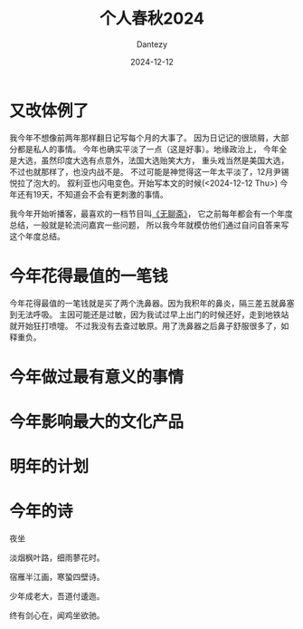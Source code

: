 #+HUGO_BASE_DIR: ../
#+HUGO_SECTION: zh/posts
#+hugo_auto_set_lastmod: t
#+hugo_tags: history
#+hugo_categories: log
#+hugo_draft: false
#+description: 很不知所谓的一年。
#+author: Dantezy
#+date: 2024-12-12
#+TITLE: 个人春秋2024
* 又改体例了
我今年不想像前两年那样翻日记写每个月的大事了。
因为日记记的很琐屑，大部分都是私人的事情。
今年也确实平淡了一点（这是好事）。地缘政治上，
今年全是大选，虽然印度大选有点意外，法国大选贻笑大方，
重头戏当然是美国大选，不过也就那样了，也没内战不是。
不过可能是神觉得这一年太平淡了，12月尹锡悦拉了泡大的。
叙利亚也闪电变色。开始写本文的时候(<2024-12-12 Thu>)
今年还有19天，不知道会不会有更刺激的事情。

我今年开始听播客，最喜欢的一档节目叫[[https://www.douban.com/podcast/36729509/][《无聊斋》]]，
它之前每年都会有一个年度总结，一般就是轮流问嘉宾一些问题，
所以我今年就模仿他们通过自问自答来写这个年度总结。
* 今年花得最值的一笔钱
今年花得最值的一笔钱就是买了两个洗鼻器。因为我积年的鼻炎，隔三差五就鼻塞到无法呼吸。
主因可能还是过敏，因为我试过早上出门的时候还好，走到地铁站就开始狂打喷嚏。
不过我没有去查过敏原。用了洗鼻器之后鼻子舒服很多了，如释重负。
* 今年做过最有意义的事情
* 今年影响最大的文化产品
* 明年的计划
* 今年的诗
#+BEGIN_CENTER
夜坐

淡烟枫叶路，细雨蓼花时。

宿雁半江画，寒蛩四壁诗。

少年成老大，吾道付逶迤。

终有剑心在，闻鸡坐欲驰。
#+END_CENTER
